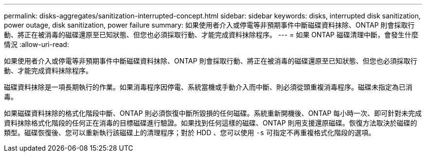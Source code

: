 ---
permalink: disks-aggregates/sanitization-interrupted-concept.html 
sidebar: sidebar 
keywords: disks, interrupted disk sanitization, power outage, disk sanitization, power failure 
summary: 如果使用者介入或停電等非預期事件中斷磁碟資料抹除、ONTAP 則會採取行動、將正在被消毒的磁碟還原至已知狀態、但您也必須採取行動、才能完成資料抹除程序。 
---
= 如果 ONTAP 磁碟清理中斷，會發生什麼情況
:allow-uri-read: 


[role="lead"]
如果使用者介入或停電等非預期事件中斷磁碟資料抹除、ONTAP 則會採取行動、將正在被消毒的磁碟還原至已知狀態、但您也必須採取行動、才能完成資料抹除程序。

磁碟資料抹除是一項長期執行的作業。如果消毒程序因停電、系統當機或手動介入而中斷、則必須從頭重複消毒程序。磁碟未指定為已消毒。

如果磁碟資料抹除的格式化階段中斷、ONTAP 則必須恢復中斷所毀損的任何磁碟。系統重新開機後、ONTAP 每小時一次、即可針對未完成資料抹除格式化階段的任何正在消毒的目標磁碟進行驗證。如果找到任何這樣的磁碟、ONTAP 則用支援還原磁碟。恢復方法取決於磁碟的類型。磁碟恢復後、您可以重新執行該磁碟上的清理程序；對於 HDD 、您可以使用 `-s` 可指定不再重複格式化階段的選項。
